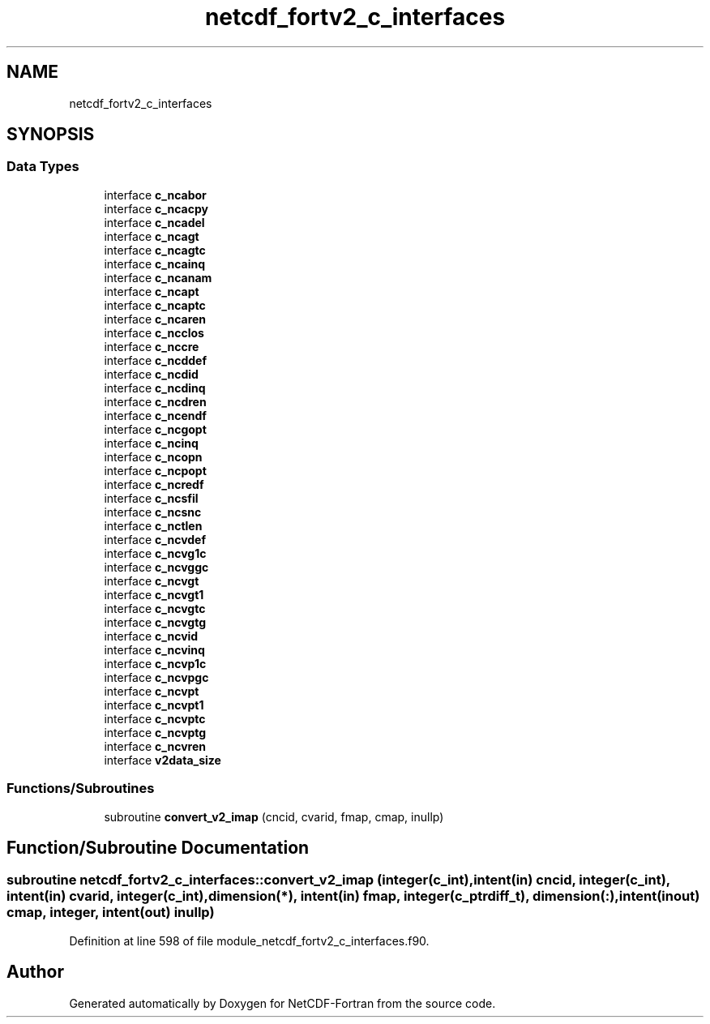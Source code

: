 .TH "netcdf_fortv2_c_interfaces" 3 "Wed Jan 17 2018" "Version 4.5.0-development" "NetCDF-Fortran" \" -*- nroff -*-
.ad l
.nh
.SH NAME
netcdf_fortv2_c_interfaces
.SH SYNOPSIS
.br
.PP
.SS "Data Types"

.in +1c
.ti -1c
.RI "interface \fBc_ncabor\fP"
.br
.ti -1c
.RI "interface \fBc_ncacpy\fP"
.br
.ti -1c
.RI "interface \fBc_ncadel\fP"
.br
.ti -1c
.RI "interface \fBc_ncagt\fP"
.br
.ti -1c
.RI "interface \fBc_ncagtc\fP"
.br
.ti -1c
.RI "interface \fBc_ncainq\fP"
.br
.ti -1c
.RI "interface \fBc_ncanam\fP"
.br
.ti -1c
.RI "interface \fBc_ncapt\fP"
.br
.ti -1c
.RI "interface \fBc_ncaptc\fP"
.br
.ti -1c
.RI "interface \fBc_ncaren\fP"
.br
.ti -1c
.RI "interface \fBc_ncclos\fP"
.br
.ti -1c
.RI "interface \fBc_nccre\fP"
.br
.ti -1c
.RI "interface \fBc_ncddef\fP"
.br
.ti -1c
.RI "interface \fBc_ncdid\fP"
.br
.ti -1c
.RI "interface \fBc_ncdinq\fP"
.br
.ti -1c
.RI "interface \fBc_ncdren\fP"
.br
.ti -1c
.RI "interface \fBc_ncendf\fP"
.br
.ti -1c
.RI "interface \fBc_ncgopt\fP"
.br
.ti -1c
.RI "interface \fBc_ncinq\fP"
.br
.ti -1c
.RI "interface \fBc_ncopn\fP"
.br
.ti -1c
.RI "interface \fBc_ncpopt\fP"
.br
.ti -1c
.RI "interface \fBc_ncredf\fP"
.br
.ti -1c
.RI "interface \fBc_ncsfil\fP"
.br
.ti -1c
.RI "interface \fBc_ncsnc\fP"
.br
.ti -1c
.RI "interface \fBc_nctlen\fP"
.br
.ti -1c
.RI "interface \fBc_ncvdef\fP"
.br
.ti -1c
.RI "interface \fBc_ncvg1c\fP"
.br
.ti -1c
.RI "interface \fBc_ncvggc\fP"
.br
.ti -1c
.RI "interface \fBc_ncvgt\fP"
.br
.ti -1c
.RI "interface \fBc_ncvgt1\fP"
.br
.ti -1c
.RI "interface \fBc_ncvgtc\fP"
.br
.ti -1c
.RI "interface \fBc_ncvgtg\fP"
.br
.ti -1c
.RI "interface \fBc_ncvid\fP"
.br
.ti -1c
.RI "interface \fBc_ncvinq\fP"
.br
.ti -1c
.RI "interface \fBc_ncvp1c\fP"
.br
.ti -1c
.RI "interface \fBc_ncvpgc\fP"
.br
.ti -1c
.RI "interface \fBc_ncvpt\fP"
.br
.ti -1c
.RI "interface \fBc_ncvpt1\fP"
.br
.ti -1c
.RI "interface \fBc_ncvptc\fP"
.br
.ti -1c
.RI "interface \fBc_ncvptg\fP"
.br
.ti -1c
.RI "interface \fBc_ncvren\fP"
.br
.ti -1c
.RI "interface \fBv2data_size\fP"
.br
.in -1c
.SS "Functions/Subroutines"

.in +1c
.ti -1c
.RI "subroutine \fBconvert_v2_imap\fP (cncid, cvarid, fmap, cmap, inullp)"
.br
.in -1c
.SH "Function/Subroutine Documentation"
.PP 
.SS "subroutine netcdf_fortv2_c_interfaces::convert_v2_imap (integer(c_int), intent(in) cncid, integer(c_int), intent(in) cvarid, integer(c_int), dimension(*), intent(in) fmap, integer(c_ptrdiff_t), dimension(:), intent(inout) cmap, integer, intent(out) inullp)"

.PP
Definition at line 598 of file module_netcdf_fortv2_c_interfaces\&.f90\&.
.SH "Author"
.PP 
Generated automatically by Doxygen for NetCDF-Fortran from the source code\&.
